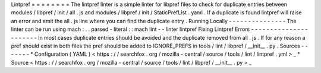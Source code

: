 Lintpref
=
=
=
=
=
=
=
=
The
lintpref
linter
is
a
simple
linter
for
libpref
files
to
check
for
duplicate
entries
between
modules
/
libpref
/
init
/
all
.
js
and
modules
/
libpref
/
init
/
StaticPrefList
.
yaml
.
If
a
duplicate
is
found
lintpref
will
raise
an
error
and
emit
the
all
.
js
line
where
you
can
find
the
duplicate
entry
.
Running
Locally
-
-
-
-
-
-
-
-
-
-
-
-
-
-
-
The
linter
can
be
run
using
mach
:
.
.
parsed
-
literal
:
:
mach
lint
-
-
linter
lintpref
Fixing
Lintpref
Errors
-
-
-
-
-
-
-
-
-
-
-
-
-
-
-
-
-
-
-
-
-
-
In
most
cases
duplicate
entries
should
be
avoided
and
the
duplicate
removed
from
all
.
js
.
If
for
any
reason
a
pref
should
exist
in
both
files
the
pref
should
be
added
to
IGNORE_PREFS
in
tools
/
lint
/
libpref
/
__init__
.
py
.
Sources
-
-
-
-
-
-
-
*
Configuration
(
YAML
)
<
https
:
/
/
searchfox
.
org
/
mozilla
-
central
/
source
/
tools
/
lint
/
lintpref
.
yml
>
_
*
Source
<
https
:
/
/
searchfox
.
org
/
mozilla
-
central
/
source
/
tools
/
lint
/
libpref
/
__init__
.
py
>
_
